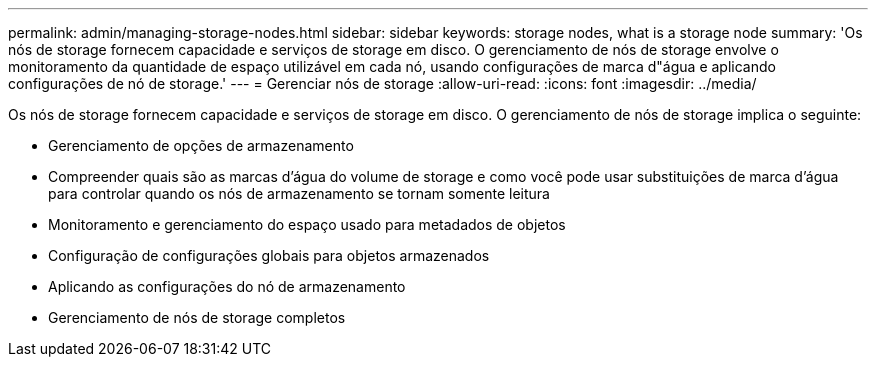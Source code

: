---
permalink: admin/managing-storage-nodes.html 
sidebar: sidebar 
keywords: storage nodes, what is a storage node 
summary: 'Os nós de storage fornecem capacidade e serviços de storage em disco. O gerenciamento de nós de storage envolve o monitoramento da quantidade de espaço utilizável em cada nó, usando configurações de marca d"água e aplicando configurações de nó de storage.' 
---
= Gerenciar nós de storage
:allow-uri-read: 
:icons: font
:imagesdir: ../media/


[role="lead"]
Os nós de storage fornecem capacidade e serviços de storage em disco. O gerenciamento de nós de storage implica o seguinte:

* Gerenciamento de opções de armazenamento
* Compreender quais são as marcas d'água do volume de storage e como você pode usar substituições de marca d'água para controlar quando os nós de armazenamento se tornam somente leitura
* Monitoramento e gerenciamento do espaço usado para metadados de objetos
* Configuração de configurações globais para objetos armazenados
* Aplicando as configurações do nó de armazenamento
* Gerenciamento de nós de storage completos


